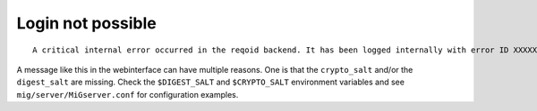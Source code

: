 Login not possible
------------------

::

    A critical internal error occurred in the reqoid backend. It has been logged internally with error ID XXXXXXXXXXX.YY

A message like this in the webinterface can have multiple reasons.
One is that the ``crypto_salt`` and/or the ``digest_salt`` are missing.
Check the ``$DIGEST_SALT`` and ``$CRYPTO_SALT`` environment variables and see ``mig/server/MiGserver.conf`` for configuration examples.
